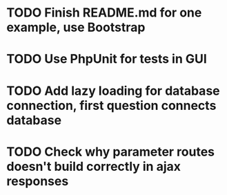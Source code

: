 * TODO Finish README.md for one example, use Bootstrap
* TODO Use PhpUnit for tests in GUI
* TODO Add lazy loading for database connection, first question connects database
* TODO Check why parameter routes doesn't build correctly in ajax responses
